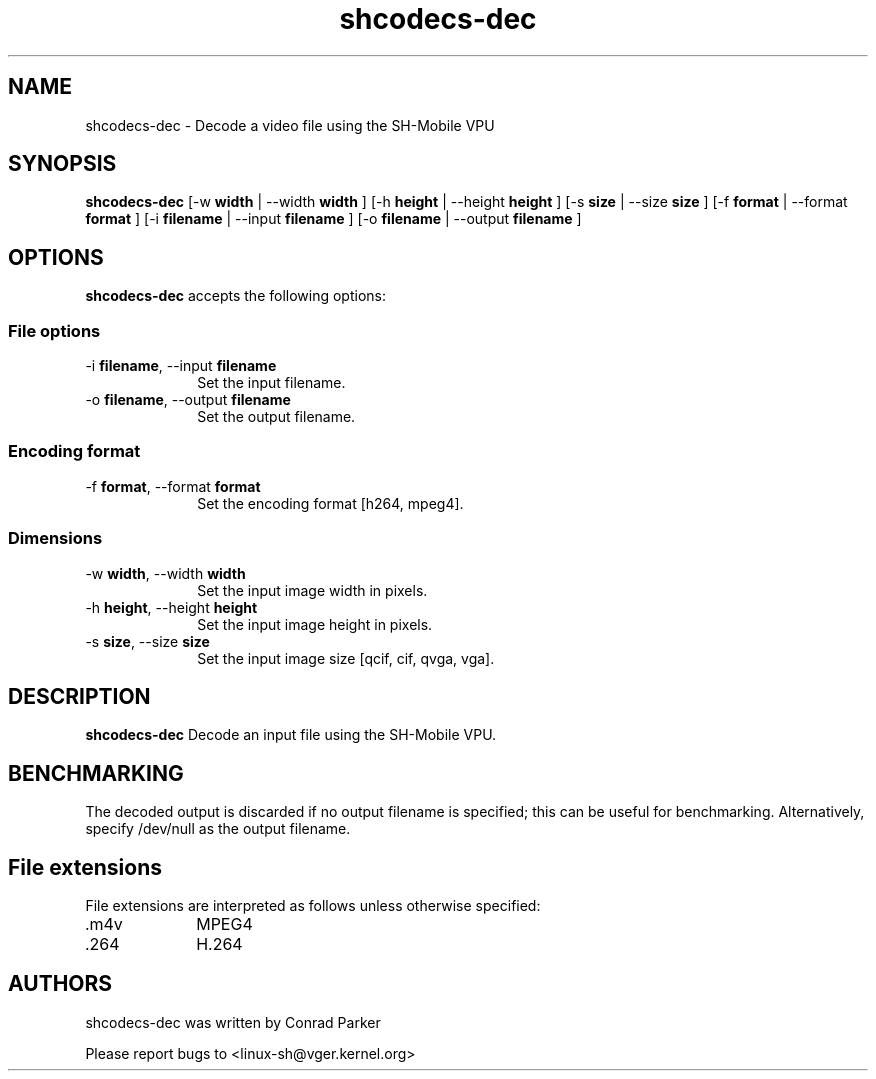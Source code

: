 .TH "shcodecs-dec" 1 "May 2009" "SH Codecs" "Linux-SH Multimedia"

.SH NAME
shcodecs-dec \- Decode a video file using the SH-Mobile VPU

.SH SYNOPSIS

.B \fBshcodecs-dec\fR [\-w \fBwidth\fR | \-\-width \fBwidth\fR ] [\-h \fBheight\fR | \-\-height \fBheight\fR ] [\-s \fBsize\fR | \-\-size
\fBsize\fR ] [\-f \fBformat\fR | \-\-format \fBformat\fR ] [\-i \fBfilename\fR | \-\-input \fBfilename\fR ] [\-o \fBfilename\fR | \-\-output \fBfilename\fR ]

.SH OPTIONS
.PP
\fBshcodecs-dec\fR accepts the following options:

.SS "File options"
.IP "\-i \fBfilename\fR, \-\-input \fBfilename\fR" 10
Set the input filename.

.IP "\-o \fBfilename\fR, \-\-output \fBfilename\fR" 10
Set the output filename.

.SS "Encoding format"
.IP "\-f \fBformat\fR, \-\-format \fBformat\fR" 10
Set the encoding format [h264, mpeg4].

.SS "Dimensions"
.IP "\-w \fBwidth\fR, \-\-width \fBwidth\fR" 10
Set the input image width in pixels.

.IP "\-h \fBheight\fR, \-\-height \fBheight\fR" 10
Set the input image height in pixels.

.IP "\-s \fBsize\fR, \-\-size \fBsize\fR" 10
Set the input image size [qcif, cif, qvga, vga].

.SH DESCRIPTION
.B shcodecs-dec
Decode an input file using the SH-Mobile VPU.

.SH BENCHMARKING
The decoded output is discarded if no output filename is
specified; this can be useful for benchmarking. Alternatively,
specify /dev/null as the output filename.

.SH "File extensions"
File extensions are interpreted as follows unless otherwise specified:
.IP ".m4v" 10
MPEG4
.IP ".264" 10
H.264

.SH AUTHORS

shcodecs-dec was written by Conrad Parker

Please report bugs to <linux-sh@vger.kernel.org>
